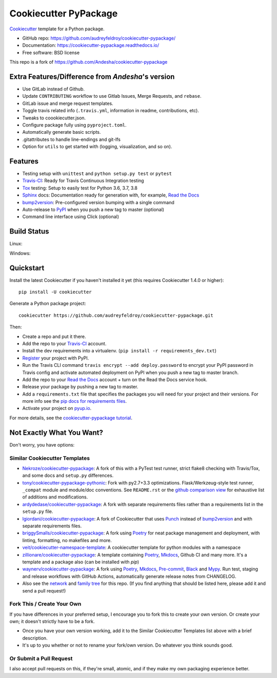 ======================
Cookiecutter PyPackage
======================

.. image:: https://pyup.io/repos/github/audreyfeldroy/cookiecutter-pypackage/shield.svg
    :target: https://pyup.io/repos/github/audreyfeldroy/cookiecutter-pypackage/
    :alt: Updates

.. image:: https://travis-ci.org/audreyfeldroy/cookiecutter-pypackage.svg?branch=master
    :target: https://travis-ci.org/github/audreyfeldroy/cookiecutter-pypackage
    :alt: Build Status

.. image:: https://readthedocs.org/projects/cookiecutter-pypackage/badge/?version=latest
    :target: https://cookiecutter-pypackage.readthedocs.io/en/latest/?badge=latest
    :alt: Documentation Status

Cookiecutter_ template for a Python package.

* GitHub repo: https://github.com/audreyfeldroy/cookiecutter-pypackage/
* Documentation: https://cookiecutter-pypackage.readthedocs.io/
* Free software: BSD license

This repo is a fork of https://github.com/Andesha/cookiecutter-pypackage

Extra Features/Difference from `Andesha`'s version
--------------------------------------------------
* Use GitLab instead of Github.
* Update ``CONTRIBUTING`` workflow to use Gitlab Issues, Merge Requests, and ``rebase``.
* GitLab issue and merge request templates.
* Toggle travis related info (``.travis.yml``, information in readme, contributions, etc).
* Tweaks to coookiecutter.json.
* Configure package fully using ``pyproject.toml``.
* Automatically generate basic scripts.
* .gitattributes to handle line-endings and git-lfs
* Option for ``utils`` to get started with (logging, visualization, and so on).

Features
--------

* Testing setup with ``unittest`` and ``python setup.py test`` or ``pytest``
* Travis-CI_: Ready for Travis Continuous Integration testing
* Tox_ testing: Setup to easily test for Python 3.6, 3.7, 3.8
* Sphinx_ docs: Documentation ready for generation with, for example, `Read the Docs`_
* bump2version_: Pre-configured version bumping with a single command
* Auto-release to PyPI_ when you push a new tag to master (optional)
* Command line interface using Click (optional)

.. _Cookiecutter: https://github.com/cookiecutter/cookiecutter

Build Status
-------------

Linux:

.. image:: https://img.shields.io/travis/audreyfeldroy/cookiecutter-pypackage.svg
    :target: https://travis-ci.org/audreyfeldroy/cookiecutter-pypackage
    :alt: Linux build status on Travis CI

Windows:

.. image:: https://ci.appveyor.com/api/projects/status/github/audreyr/cookiecutter-pypackage?branch=master&svg=true
    :target: https://ci.appveyor.com/project/audreyr/cookiecutter-pypackage/branch/master
    :alt: Windows build status on Appveyor

Quickstart
----------

Install the latest Cookiecutter if you haven't installed it yet (this requires
Cookiecutter 1.4.0 or higher)::

    pip install -U cookiecutter

Generate a Python package project::

    cookiecutter https://github.com/audreyfeldroy/cookiecutter-pypackage.git

Then:

* Create a repo and put it there.
* Add the repo to your Travis-CI_ account.
* Install the dev requirements into a virtualenv. (``pip install -r requirements_dev.txt``)
* Register_ your project with PyPI.
* Run the Travis CLI command ``travis encrypt --add deploy.password`` to encrypt your PyPI password in Travis config
  and activate automated deployment on PyPI when you push a new tag to master branch.
* Add the repo to your `Read the Docs`_ account + turn on the Read the Docs service hook.
* Release your package by pushing a new tag to master.
* Add a ``requirements.txt`` file that specifies the packages you will need for
  your project and their versions. For more info see the `pip docs for requirements files`_.
* Activate your project on `pyup.io`_.

.. _`pip docs for requirements files`: https://pip.pypa.io/en/stable/user_guide/#requirements-files
.. _Register: https://packaging.python.org/tutorials/packaging-projects/#uploading-the-distribution-archives

For more details, see the `cookiecutter-pypackage tutorial`_.

.. _`cookiecutter-pypackage tutorial`: https://cookiecutter-pypackage.readthedocs.io/en/latest/tutorial.html

Not Exactly What You Want?
--------------------------

Don't worry, you have options:

Similar Cookiecutter Templates
~~~~~~~~~~~~~~~~~~~~~~~~~~~~~~

* `Nekroze/cookiecutter-pypackage`_: A fork of this with a PyTest test runner,
  strict flake8 checking with Travis/Tox, and some docs and ``setup.py`` differences.

* `tony/cookiecutter-pypackage-pythonic`_: Fork with py2.7+3.3 optimizations.
  Flask/Werkzeug-style test runner, ``_compat`` module and module/doc conventions.
  See ``README.rst`` or the `github comparison view`_ for exhaustive list of
  additions and modifications.

* `ardydedase/cookiecutter-pypackage`_: A fork with separate requirements files rather than a requirements list in the ``setup.py`` file.

* `lgiordani/cookiecutter-pypackage`_: A fork of Cookiecutter that uses Punch_ instead of bump2version_ and with separate requirements files.

* `briggySmalls/cookiecutter-pypackage`_: A fork using Poetry_ for neat package management and deployment, with linting, formatting, no makefiles and more.

* `veit/cookiecutter-namespace-template`_: A cookiecutter template for python modules with a namespace

* `zillionare/cookiecutter-pypackage`_: A template containing Poetry_, Mkdocs_, Github CI and many more. It's a template and a package also (can be installed with `pip`)

* `waynerv/cookiecutter-pypackage`_: A fork using Poetry_, Mkdocs_, Pre-commit_, Black_ and Mypy_. Run test, staging and release workflows with GitHub Actions, automatically generate release notes from CHANGELOG.

* Also see the `network`_ and `family tree`_ for this repo. (If you find
  anything that should be listed here, please add it and send a pull request!)

Fork This / Create Your Own
~~~~~~~~~~~~~~~~~~~~~~~~~~~

If you have differences in your preferred setup, I encourage you to fork this
to create your own version. Or create your own; it doesn't strictly have to
be a fork.

* Once you have your own version working, add it to the Similar Cookiecutter
  Templates list above with a brief description.

* It's up to you whether or not to rename your fork/own version. Do whatever
  you think sounds good.

Or Submit a Pull Request
~~~~~~~~~~~~~~~~~~~~~~~~

I also accept pull requests on this, if they're small, atomic, and if they
make my own packaging experience better.


.. _Travis-CI: http://travis-ci.org/
.. _Tox: http://testrun.org/tox/
.. _Sphinx: http://sphinx-doc.org/
.. _Read the Docs: https://readthedocs.io/
.. _`pyup.io`: https://pyup.io/
.. _bump2version: https://github.com/c4urself/bump2version
.. _Punch: https://github.com/lgiordani/punch
.. _Poetry: https://python-poetry.org/
.. _PyPi: https://pypi.python.org/pypi
.. _Mkdocs: https://pypi.org/project/mkdocs/
.. _Pre-commit: https://pre-commit.com/
.. _Black: https://black.readthedocs.io/en/stable/
.. _Mypy: https://mypy.readthedocs.io/en/stable/

.. _`Nekroze/cookiecutter-pypackage`: https://github.com/Nekroze/cookiecutter-pypackage
.. _`tony/cookiecutter-pypackage-pythonic`: https://github.com/tony/cookiecutter-pypackage-pythonic
.. _`ardydedase/cookiecutter-pypackage`: https://github.com/ardydedase/cookiecutter-pypackage
.. _`lgiordani/cookiecutter-pypackage`: https://github.com/lgiordani/cookiecutter-pypackage
.. _`briggySmalls/cookiecutter-pypackage`: https://github.com/briggySmalls/cookiecutter-pypackage
.. _`veit/cookiecutter-namespace-template`: https://github.com/veit/cookiecutter-namespace-template
.. _`zillionare/cookiecutter-pypackage`: https://zillionare.github.io/cookiecutter-pypackage/
.. _`waynerv/cookiecutter-pypackage`: https://waynerv.github.io/cookiecutter-pypackage/
.. _github comparison view: https://github.com/tony/cookiecutter-pypackage-pythonic/compare/audreyr:master...master
.. _`network`: https://github.com/audreyr/cookiecutter-pypackage/network
.. _`family tree`: https://github.com/audreyr/cookiecutter-pypackage/network/members
